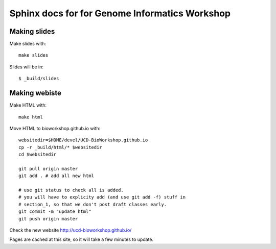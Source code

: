 Sphinx docs for for Genome Informatics Workshop
===============================================

Making slides
-------------

Make slides with::

    make slides

Slides will be in::
    
    $ _build/slides

Making webiste
--------------

Make HTML with::

    make html

.. todo::

   - fix the git add -f hack for posting new content
    
Move HTML to bioworkshop.github.io with::

    websitedir=$HOME/devel/UCD-BioWorkshop.github.io
    cp -r _build/html/* $websitedir
    cd $websitedir

    git pull origin master
    git add . # add all new html

    # use git status to check all is added.
    # you will have to explicity add (and use git add -f) stuff in
    # section_1, so that we don't post draft classes early.
    git commit -m "update html"
    git push origin master

Check the new website http://ucd-bioworkshop.github.io/

Pages are cached at this site, so it will take a few minutes to update.

